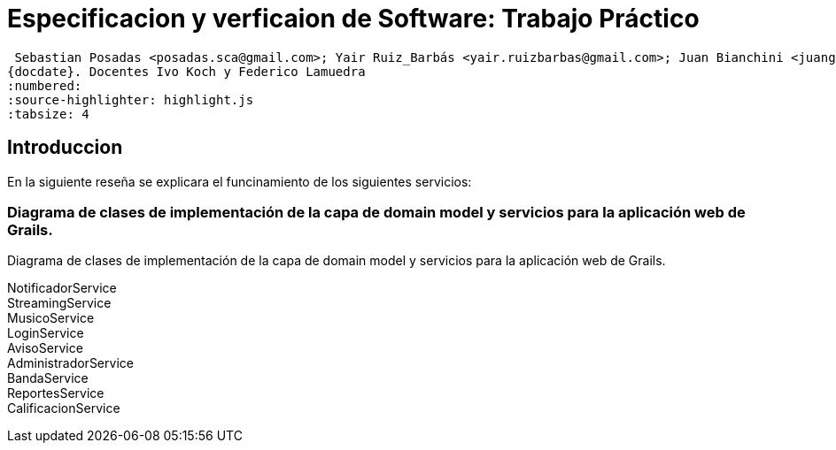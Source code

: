 
= Especificacion y verficaion de Software: Trabajo Práctico

 Sebastian Posadas <posadas.sca@gmail.com>; Yair Ruiz_Barbás <yair.ruizbarbas@gmail.com>; Juan Bianchini <juangabrielbianchini@gmail.com>; Alan Ramirez <alan.ramirez.96714@gmail.com>
{docdate}. Docentes Ivo Koch y Federico Lamuedra
:numbered:
:source-highlighter: highlight.js
:tabsize: 4


== Introduccion

En la siguiente reseña se explicara el funcinamiento de los siguientes servicios:

=== Diagrama de clases de implementación de la capa de domain model y servicios para la aplicación web de Grails.

Diagrama de clases de implementación de la capa de domain model y servicios para la aplicación web de Grails.

NotificadorService::

StreamingService::

MusicoService::

LoginService::

AvisoService::

AdministradorService::

BandaService::

ReportesService::

CalificacionService::

